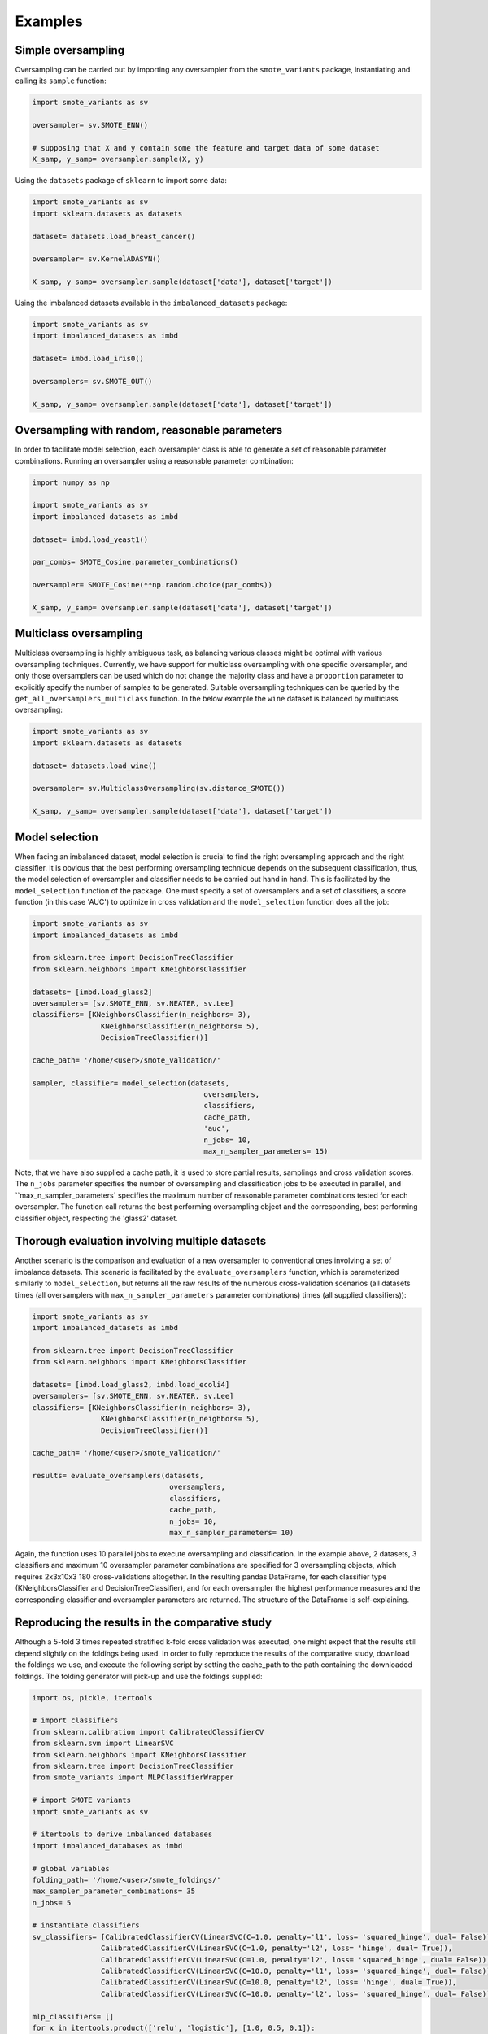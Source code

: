 Examples
********

Simple oversampling
===================

Oversampling can be carried out by importing any oversampler from the ``smote_variants`` package, instantiating and calling its ``sample`` function:

.. code-block:: Python

    import smote_variants as sv
      
    oversampler= sv.SMOTE_ENN()
    
    # supposing that X and y contain some the feature and target data of some dataset
    X_samp, y_samp= oversampler.sample(X, y)
    
Using the ``datasets`` package of ``sklearn`` to import some data:

.. code-block:: Python

    import smote_variants as sv
    import sklearn.datasets as datasets
    
    dataset= datasets.load_breast_cancer()
    
    oversampler= sv.KernelADASYN()
    
    X_samp, y_samp= oversampler.sample(dataset['data'], dataset['target'])
    
Using the imbalanced datasets available in the ``imbalanced_datasets`` package:

.. code-block:: Python

    import smote_variants as sv
    import imbalanced_datasets as imbd
    
    dataset= imbd.load_iris0()
    
    oversamplers= sv.SMOTE_OUT()
    
    X_samp, y_samp= oversampler.sample(dataset['data'], dataset['target'])

Oversampling with random, reasonable parameters
===============================================

In order to facilitate model selection, each oversampler class is able to generate a set of reasonable parameter combinations. Running an oversampler using a reasonable parameter combination:

.. code-block:: Python

    import numpy as np

    import smote_variants as sv
    import imbalanced datasets as imbd
    
    dataset= imbd.load_yeast1()
    
    par_combs= SMOTE_Cosine.parameter_combinations()
    
    oversampler= SMOTE_Cosine(**np.random.choice(par_combs))
    
    X_samp, y_samp= oversampler.sample(dataset['data'], dataset['target'])

Multiclass oversampling
=======================

Multiclass oversampling is highly ambiguous task, as balancing various classes might be optimal with various oversampling techniques. Currently, we have support for multiclass oversampling with one specific oversampler, and only those oversamplers can be used which do not change the majority class and have a ``proportion`` parameter to explicitly specify the number of samples to be generated. Suitable oversampling techniques can be queried by the ``get_all_oversamplers_multiclass`` function. In the below example the ``wine`` dataset is balanced by multiclass oversampling:

.. code-block:: Python

    import smote_variants as sv
    import sklearn.datasets as datasets
    
    dataset= datasets.load_wine()
    
    oversampler= sv.MulticlassOversampling(sv.distance_SMOTE())
    
    X_samp, y_samp= oversampler.sample(dataset['data'], dataset['target'])

Model selection
===============

When facing an imbalanced dataset, model selection is crucial to find the right oversampling approach and the right classifier. It is obvious that the best performing oversampling technique depends on the subsequent classification, thus, the model selection of oversampler and classifier needs to be carried out hand in hand. This is facilitated by the ``model_selection`` function of the package. One must specify a set of oversamplers and a set of classifiers, a score function (in this case 'AUC') to optimize in cross validation and the ``model_selection`` function does all the job:

.. code-block:: Python
    
    import smote_variants as sv
    import imbalanced_datasets as imbd
    
    from sklearn.tree import DecisionTreeClassifier
    from sklearn.neighbors import KNeighborsClassifier
    
    datasets= [imbd.load_glass2]
    oversamplers= [sv.SMOTE_ENN, sv.NEATER, sv.Lee]
    classifiers= [KNeighborsClassifier(n_neighbors= 3),
                    KNeighborsClassifier(n_neighbors= 5),
                    DecisionTreeClassifier()]
    
    cache_path= '/home/<user>/smote_validation/'
    
    sampler, classifier= model_selection(datasets,
                                            oversamplers,
                                            classifiers,
                                            cache_path,
                                            'auc',
                                            n_jobs= 10,
                                            max_n_sampler_parameters= 15)

Note, that we have also supplied a cache path, it is used to store partial results, samplings and cross validation scores. The ``n_jobs`` parameter specifies the number of oversampling and classification jobs to be executed in parallel, and ``max_n_sampler_parameters` specifies the maximum number of reasonable parameter combinations tested for each oversampler. The function call returns the best performing oversampling object and the corresponding, best performing classifier object, respecting the 'glass2' dataset.
                                             
Thorough evaluation involving multiple datasets
===============================================

Another scenario is the comparison and evaluation of a new oversampler to conventional ones involving a set of imbalance datasets. This scenario is facilitated by the ``evaluate_oversamplers`` function, which is parameterized similarly to ``model_selection``, but returns all the raw results of the numerous cross-validation scenarios (all datasets times (all oversamplers with ``max_n_sampler_parameters`` parameter combinations) times (all supplied classifiers)):

.. code-block:: Python

    import smote_variants as sv
    import imbalanced_datasets as imbd
    
    from sklearn.tree import DecisionTreeClassifier
    from sklearn.neighbors import KNeighborsClassifier
    
    datasets= [imbd.load_glass2, imbd.load_ecoli4]
    oversamplers= [sv.SMOTE_ENN, sv.NEATER, sv.Lee]
    classifiers= [KNeighborsClassifier(n_neighbors= 3),
                    KNeighborsClassifier(n_neighbors= 5),
                    DecisionTreeClassifier()]
    
    cache_path= '/home/<user>/smote_validation/'
    
    results= evaluate_oversamplers(datasets,
                                    oversamplers,
                                    classifiers,
                                    cache_path,
                                    n_jobs= 10,
                                    max_n_sampler_parameters= 10)

Again, the function uses 10 parallel jobs to execute oversampling and classification. In the example above, 2 datasets, 3 classifiers and maximum 10 oversampler parameter combinations are specified for 3 oversampling objects, which requires 2x3x10x3 180 cross-validations altogether. In the resulting pandas DataFrame, for each classifier type (KNeighborsClassifier and DecisionTreeClassifier), and for each oversampler the highest performance measures and the corresponding classifier and oversampler parameters are returned. The structure of the DataFrame is self-explaining.

Reproducing the results in the comparative study
================================================

Although a 5-fold 3 times repeated stratified k-fold cross validation was executed, one might expect that the results still depend slightly on the foldings being used. In order to fully reproduce the results of the comparative study, download the foldings we use, and execute the following script by setting the cache_path to the path containing the downloaded foldings. The folding generator will pick-up and use the foldings supplied:

.. code-block:: Python

    import os, pickle, itertools

    # import classifiers
    from sklearn.calibration import CalibratedClassifierCV
    from sklearn.svm import LinearSVC
    from sklearn.neighbors import KNeighborsClassifier
    from sklearn.tree import DecisionTreeClassifier
    from smote_variants import MLPClassifierWrapper

    # import SMOTE variants
    import smote_variants as sv

    # itertools to derive imbalanced databases
    import imbalanced_databases as imbd

    # global variables
    folding_path= '/home/<user>/smote_foldings/'
    max_sampler_parameter_combinations= 35
    n_jobs= 5

    # instantiate classifiers
    sv_classifiers= [CalibratedClassifierCV(LinearSVC(C=1.0, penalty='l1', loss= 'squared_hinge', dual= False)),
                    CalibratedClassifierCV(LinearSVC(C=1.0, penalty='l2', loss= 'hinge', dual= True)),
                    CalibratedClassifierCV(LinearSVC(C=1.0, penalty='l2', loss= 'squared_hinge', dual= False)),
                    CalibratedClassifierCV(LinearSVC(C=10.0, penalty='l1', loss= 'squared_hinge', dual= False)),
                    CalibratedClassifierCV(LinearSVC(C=10.0, penalty='l2', loss= 'hinge', dual= True)),
                    CalibratedClassifierCV(LinearSVC(C=10.0, penalty='l2', loss= 'squared_hinge', dual= False))]

    mlp_classifiers= []
    for x in itertools.product(['relu', 'logistic'], [1.0, 0.5, 0.1]):
        mlp_classifiers.append(MLPClassifierWrapper(activation= x[0], hidden_layer_fraction= x[1]))

    nn_classifiers= []
    for x in itertools.product([3, 5, 7], ['uniform', 'distance'], [1, 2, 3]):
        nn_classifiers.append(KNeighborsClassifier(n_neighbors= x[0], weights= x[1], p= x[2]))

    dt_classifiers= []
    for x in itertools.product(['gini', 'entropy'], [None, 3, 5]):
        dt_classifiers.append(DecisionTreeClassifier(criterion= x[0], max_depth= x[1]))

    classifiers= []
    classifiers.extend(sv_classifiers)
    classifiers.extend(mlp_classifiers)
    classifiers.extend(nn_classifiers)
    classifiers.extend(dt_classifiers)

    datasets= imbd.get_data_loaders('study')

    # instantiate the validation object
    results= sv.evaluate_oversamplers(datasets,
                                    samplers= sv.get_all_oversamplers(),
                                    classifiers= classifiers,
                                    cache_path= folding_path,
                                    n_jobs= n_jobs,
                                    remove_sampling_cache= True,
                                    max_n_sampler_parameters= max_sampler_parameter_combinations)

